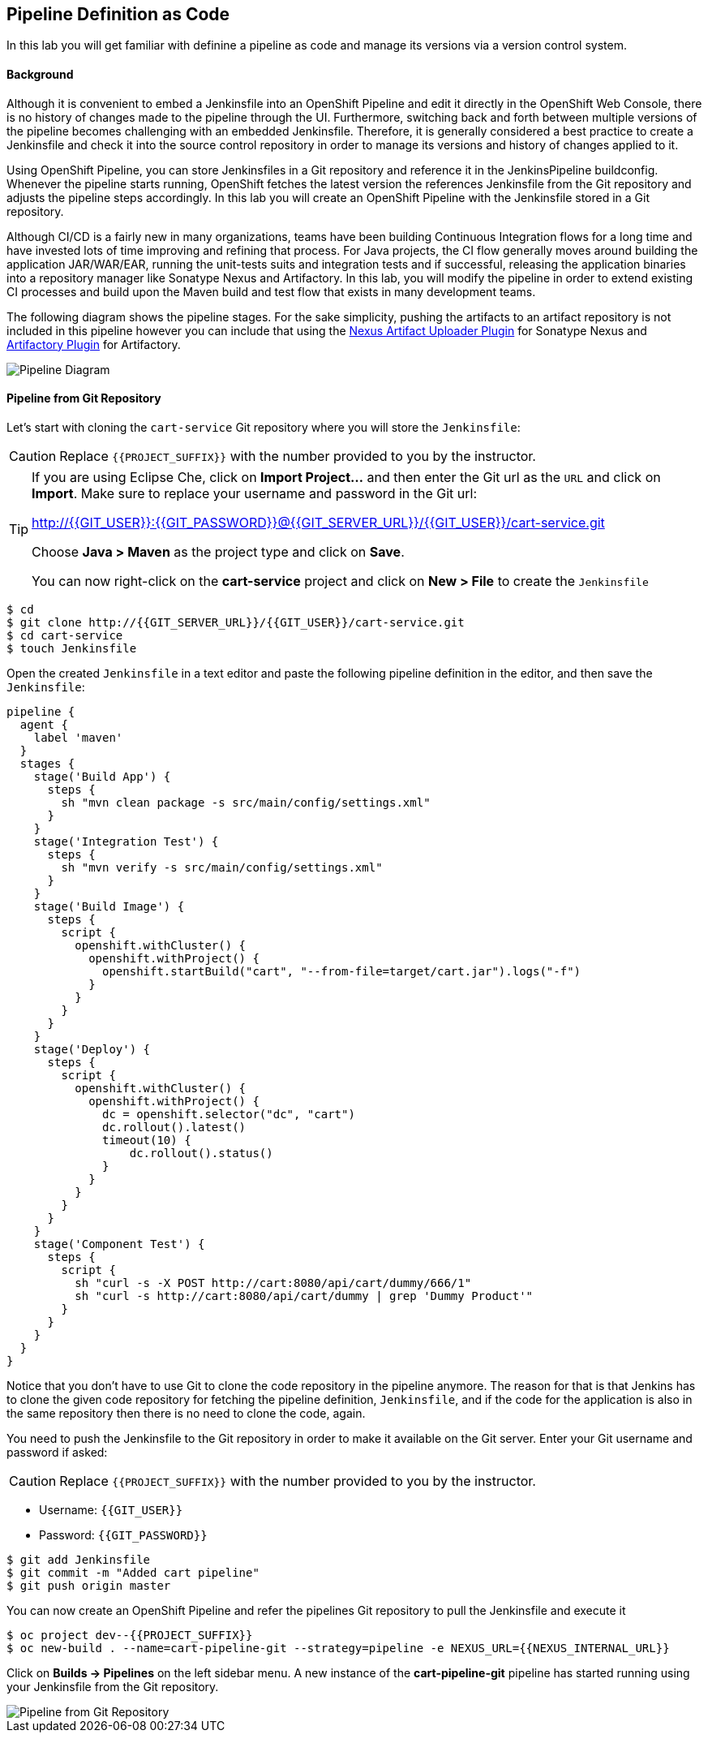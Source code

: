 ## Pipeline Definition as Code
:imagesdir: images

In this lab you will get familiar with definine a pipeline as code and manage its versions via a version control system.

#### Background
Although it is convenient to embed a Jenkinsfile into an OpenShift Pipeline and edit it directly in the OpenShift Web Console, there is no history of changes made to the pipeline through the UI. Furthermore, switching back and forth between multiple versions of the pipeline becomes challenging with an embedded Jenkinsfile. Therefore, it is generally considered a best practice to create a Jenkinsfile and check it into the source control repository in order to manage its versions and history of changes applied to it.

Using OpenShift Pipeline, you can store Jenkinsfiles in a Git repository and reference it in the JenkinsPipeline buildconfig. Whenever the pipeline starts running, OpenShift fetches the latest version the references Jenkinsfile from the Git repository and adjusts the pipeline steps accordingly. In this lab you will create an OpenShift Pipeline with the Jenkinsfile stored in a Git repository.

Although CI/CD is a fairly new in many organizations, teams have been building Continuous Integration flows for a long time and have invested lots of time improving and refining that process. For Java projects, the CI flow generally moves around building the application JAR/WAR/EAR, running the unit-tests suits and integration tests and if successful, releasing the application binaries into a repository manager like Sonatype Nexus and Artifactory. In this lab, you will modify the pipeline in order to extend existing CI processes and build upon the Maven build and test flow that exists in many development teams.

The following diagram shows the pipeline stages. For the sake simplicity, pushing the artifacts to an artifact repository is not included in this pipeline however you can include that using the https://jenkins.io/doc/pipeline/steps/nexus-artifact-uploader/[Nexus Artifact Uploader Plugin] for Sonatype Nexus and https://jenkins.io/doc/pipeline/steps/artifactory/#artifactoryupload-upload-artifacts[Artifactory Plugin] for Artifactory.

image::devops-pipeline-scm-diagram.png[Pipeline Diagram]

#### Pipeline from Git Repository

Let’s start with cloning the `cart-service` Git repository where you will store the `Jenkinsfile`:

CAUTION: Replace `{{PROJECT_SUFFIX}}` with the number provided to you by the instructor.

[TIP]
====
If you are using Eclipse Che, click on **Import Project...** and then enter the Git url 
as the `URL` and click on **Import**. Make sure to replace your username and password in the 
Git url:

http://{{GIT_USER}}:{{GIT_PASSWORD}}@{{GIT_SERVER_URL}}/{{GIT_USER}}/cart-service.git

Choose **Java > Maven** as the project type and click on **Save**. 
 
You can now right-click on the **cart-service** project and click on **New > File** to create the `Jenkinsfile`
====

[source,shell]
----
$ cd
$ git clone http://{{GIT_SERVER_URL}}/{{GIT_USER}}/cart-service.git
$ cd cart-service
$ touch Jenkinsfile
----

Open the created `Jenkinsfile` in a text editor and paste the following pipeline definition in the editor, and then save the `Jenkinsfile`:

[source,shell]
----
pipeline {
  agent {
    label 'maven'
  }
  stages {
    stage('Build App') {
      steps {
        sh "mvn clean package -s src/main/config/settings.xml"
      }
    }
    stage('Integration Test') {
      steps {
        sh "mvn verify -s src/main/config/settings.xml"
      }
    }
    stage('Build Image') {
      steps {
        script {
          openshift.withCluster() {
            openshift.withProject() {
              openshift.startBuild("cart", "--from-file=target/cart.jar").logs("-f")
            }
          }
        }
      }
    }
    stage('Deploy') {
      steps {
        script {
          openshift.withCluster() {
            openshift.withProject() {
              dc = openshift.selector("dc", "cart")
              dc.rollout().latest()
              timeout(10) {
                  dc.rollout().status()
              }
            }
          }
        }
      }
    }
    stage('Component Test') {
      steps {
        script {
          sh "curl -s -X POST http://cart:8080/api/cart/dummy/666/1"
          sh "curl -s http://cart:8080/api/cart/dummy | grep 'Dummy Product'"
        }
      }
    }
  }
}   
----

Notice that you don't have to use Git to clone the code repository in the pipeline anymore. The reason for that is that Jenkins has to clone the given code repository for fetching the pipeline definition, `Jenkinsfile`, and if the code for the application is also in the same repository then there is no need to clone the code, again.

You need to push the Jenkinsfile to the Git repository in order to make it available on the Git server. Enter your Git username and password if asked:

CAUTION: Replace `{{PROJECT_SUFFIX}}` with the number provided to you by the instructor.

* Username: `{{GIT_USER}}`
* Password: `{{GIT_PASSWORD}}`

[source,shell]
----
$ git add Jenkinsfile
$ git commit -m "Added cart pipeline"
$ git push origin master
----

You can now create an OpenShift Pipeline and refer the pipelines Git repository to pull the Jenkinsfile and execute it

[source,shell]
----
$ oc project dev--{{PROJECT_SUFFIX}}
$ oc new-build . --name=cart-pipeline-git --strategy=pipeline -e NEXUS_URL={{NEXUS_INTERNAL_URL}}
----

Click on *Builds -> Pipelines* on the left sidebar menu. A new instance of the *cart-pipeline-git* pipeline has started running using your Jenkinsfile from the Git repository.

image::devops-pipeline-scm-started.png[Pipeline from Git Repository]
